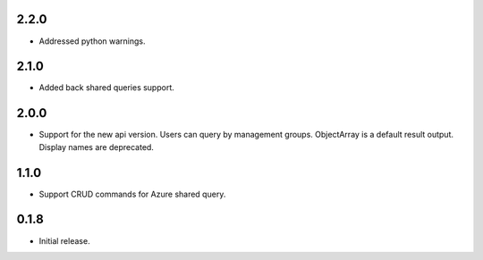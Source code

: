 2.2.0
++++++++++++++++++

* Addressed python warnings.

2.1.0
++++++++++++++++++

* Added back shared queries support.

2.0.0
++++++++++++++++++

* Support for the new api version. Users can query by management groups. ObjectArray is a default result output. Display names are deprecated.

1.1.0
++++++++++++++++++

* Support CRUD commands for Azure shared query.

0.1.8
++++++++++++++++++

* Initial release.

